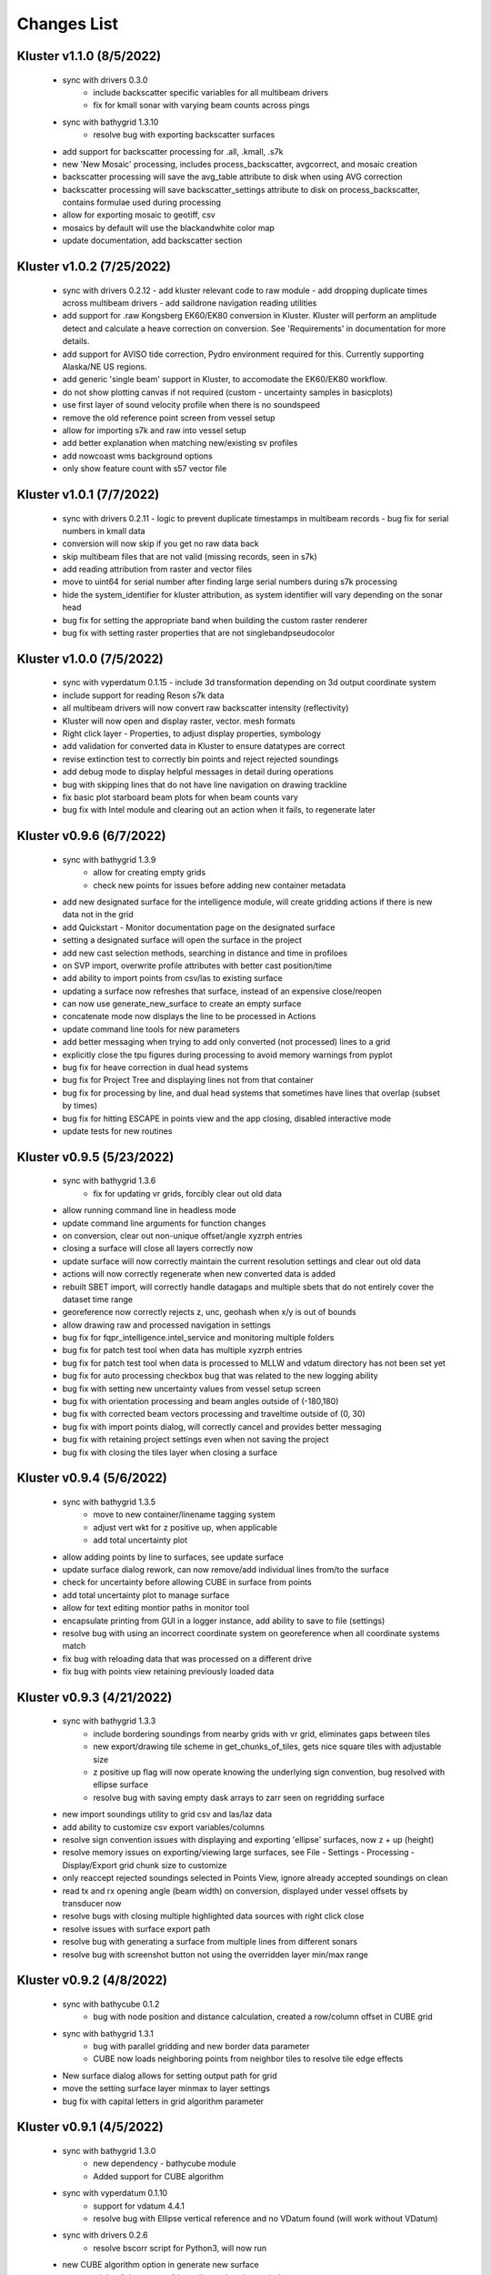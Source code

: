 Changes List
============

Kluster v1.1.0 (8/5/2022)
---------------------------
 - sync with drivers 0.3.0
    - include backscatter specific variables for all multibeam drivers
    - fix for kmall sonar with varying beam counts across pings
 - sync with bathygrid 1.3.10
    - resolve bug with exporting backscatter surfaces

 - add support for backscatter processing for .all, .kmall, .s7k
 - new 'New Mosaic' processing, includes process_backscatter, avgcorrect, and mosaic creation
 - backscatter processing will save the avg_table attribute to disk when using AVG correction
 - backscatter processing will save backscatter_settings attribute to disk on process_backscatter, contains formulae used during processing
 - allow for exporting mosaic to geotiff, csv
 - mosaics by default will use the blackandwhite color map
 - update documentation, add backscatter section

Kluster v1.0.2 (7/25/2022)
---------------------------
 - sync with drivers 0.2.12
   - add kluster relevant code to raw module
   - add dropping duplicate times across multibeam drivers
   - add saildrone navigation reading utilities

 - add support for .raw Kongsberg EK60/EK80 conversion in Kluster.  Kluster will perform an amplitude detect and calculate a heave correction on conversion.  See 'Requirements' in documentation for more details.
 - add support for AVISO tide correction, Pydro environment required for this.  Currently supporting Alaska/NE US regions.
 - add generic 'single beam' support in Kluster, to accomodate the EK60/EK80 workflow.

 - do not show plotting canvas if not required (custom - uncertainty samples in basicplots)
 - use first layer of sound velocity profile when there is no soundspeed
 - remove the old reference point screen from vessel setup
 - allow for importing s7k and raw into vessel setup
 - add better explanation when matching new/existing sv profiles
 - add nowcoast wms background options
 - only show feature count with s57 vector file

Kluster v1.0.1 (7/7/2022)
-------------------------
 - sync with drivers 0.2.11
   - logic to prevent duplicate timestamps in multibeam records
   - bug fix for serial numbers in kmall data

 - conversion will now skip if you get no raw data back
 - skip multibeam files that are not valid (missing records, seen in s7k)
 - add reading attribution from raster and vector files
 - move to uint64 for serial number after finding large serial numbers during s7k processing
 - hide the system_identifier for kluster attribution, as system identifier will vary depending on the sonar head

 - bug fix for setting the appropriate band when building the custom raster renderer
 - bug fix with setting raster properties that are not singlebandpseudocolor

Kluster v1.0.0 (7/5/2022)
-------------------------
 - sync with vyperdatum 0.1.15
   - include 3d transformation depending on 3d output coordinate system

 - include support for reading Reson s7k data
 - all multibeam drivers will now convert raw backscatter intensity (reflectivity)
 - Kluster will now open and display raster, vector. mesh formats
 - Right click layer - Properties, to adjust display properties, symbology
 - add validation for converted data in Kluster to ensure datatypes are correct
 - revise extinction test to correctly bin points and reject rejected soundings
 - add debug mode to display helpful messages in detail during operations

 - bug with skipping lines that do not have line navigation on drawing trackline
 - fix basic plot starboard beam plots for when beam counts vary
 - bug fix with Intel module and clearing out an action when it fails, to regenerate later

Kluster v0.9.6 (6/7/2022)
-------------------------
 - sync with bathygrid 1.3.9
    - allow for creating empty grids
    - check new points for issues before adding new container metadata

 - add new designated surface for the intelligence module, will create gridding actions if there is new data not in the grid
 - add Quickstart - Monitor documentation page on the designated surface
 - setting a designated surface will open the surface in the project
 - add new cast selection methods, searching in distance and time in profiloes
 - on SVP import, overwrite profile attributes with better cast position/time
 - add ability to import points from csv/las to existing surface
 - updating a surface now refreshes that surface, instead of an expensive close/reopen
 - can now use generate_new_surface to create an empty surface
 - concatenate mode now displays the line to be processed in Actions
 - update command line tools for new parameters

 - add better messaging when trying to add only converted (not processed) lines to a grid
 - explicitly close the tpu figures during processing to avoid memory warnings from pyplot
 - bug fix for heave correction in dual head systems
 - bug fix for Project Tree and displaying lines not from that container
 - bug fix for processing by line, and dual head systems that sometimes have lines that overlap (subset by times)
 - bug fix for hitting ESCAPE in points view and the app closing, disabled interactive mode
 - update tests for new routines

Kluster v0.9.5 (5/23/2022)
--------------------------
 - sync with bathygrid 1.3.6
    - fix for updating vr grids, forcibly clear out old data

 - allow running command line in headless mode
 - update command line arguments for function changes
 - on conversion, clear out non-unique offset/angle xyzrph entries
 - closing a surface will close all layers correctly now
 - update surface will now correctly maintain the current resolution settings and clear out old data
 - actions will now correctly regenerate when new converted data is added
 - rebuilt SBET import, will correctly handle datagaps and multiple sbets that do not entirely cover the dataset time range
 - georeference now correctly rejects z, unc, geohash when x/y is out of bounds
 - allow drawing raw and processed navigation in settings

 - bug fix for fqpr_intelligence.intel_service and monitoring multiple folders
 - bug fix for patch test tool when data has multiple xyzrph entries
 - bug fix for patch test tool when data is processed to MLLW and vdatum directory has not been set yet
 - bug fix for auto processing checkbox bug that was related to the new logging ability
 - bug fix with setting new uncertainty values from vessel setup screen
 - bug fix with orientation processing and beam angles outside of (-180,180)
 - bug fix with corrected beam vectors processing and traveltime outside of (0, 30)
 - bug fix with import points dialog, will correctly cancel and provides better messaging
 - bug fix with retaining project settings even when not saving the project
 - bug fix with closing the tiles layer when closing a surface

Kluster v0.9.4 (5/6/2022)
--------------------------
 - sync with bathygrid 1.3.5
    - move to new container/linename tagging system
    - adjust vert wkt for z positive up, when applicable
    - add total uncertainty plot

 - allow adding points by line to surfaces, see update surface
 - update surface dialog rework, can now remove/add individual lines from/to the surface
 - check for uncertainty before allowing CUBE in surface from points
 - add total uncertainty plot to manage surface
 - allow for text editing montior paths in monitor tool
 - encapsulate printing from GUI in a logger instance, add ability to save to file (settings)

 - resolve bug with using an incorrect coordinate system on georeference when all coordinate systems match
 - fix bug with reloading data that was processed on a different drive
 - fix bug with points view retaining previously loaded data

Kluster v0.9.3 (4/21/2022)
--------------------------
 - sync with bathygrid 1.3.3
    - include bordering soundings from nearby grids with vr grid, eliminates gaps between tiles
    - new export/drawing tile scheme in get_chunks_of_tiles, gets nice square tiles with adjustable size
    - z positive up flag will now operate knowing the underlying sign convention, bug resolved with ellipse surface
    - resolve bug with saving empty dask arrays to zarr seen on regridding surface

 - new import soundings utility to grid csv and las/laz data
 - add ability to customize csv export variables/columns
 - resolve sign convention issues with displaying and exporting 'ellipse' surfaces, now z + up (height)
 - resolve memory issues on exporting/viewing large surfaces, see File - Settings - Processing - Display/Export grid chunk size to customize
 - only reaccept rejected soundings selected in Points View, ignore already accepted soundings on clean
 - read tx and rx opening angle (beam width) on conversion, displayed under vessel offsets by transducer now

 - resolve bugs with closing multiple highlighted data sources with right click close
 - resolve issues with surface export path
 - resolve bug with generating a surface from multiple lines from different sonars
 - resolve bug with screenshot button not using the overridden layer min/max range

Kluster v0.9.2 (4/8/2022)
-------------------------
 - sync with bathycube 0.1.2
    - bug with node position and distance calculation, created a row/column offset in CUBE grid

 - sync with bathygrid 1.3.1
    - bug with parallel gridding and new border data parameter
    - CUBE now loads neighboring points from neighbor tiles to resolve tile edge effects

 - New surface dialog allows for setting output path for grid
 - move the setting surface layer minmax to layer settings
 - bug fix with capital letters in grid algorithm parameter

Kluster v0.9.1 (4/5/2022)
-------------------------
 - sync with bathygrid 1.3.0
    - new dependency - bathycube module
    - Added support for CUBE algorithm

 - sync with vyperdatum 0.1.10
    - support for vdatum 4.4.1
    - resolve bug with Ellipse vertical reference and no VDatum found (will work without VDatum)

 - sync with drivers 0.2.6
    - resolve bscorr script for Python3, will now run

 - new CUBE algorithm option in generate new surface
 - can now right click - copy cell in attributes / explorer window
 - add CUBE functionality to the surface update as well
 - add .all BSCORR generation to File Analyzer

 - fix path issues with Linux environment
 - 'force all days to have the same coordinate system' will now use the most common epsg code across all loaded data instances instead of just the first one
 - fix the setting vdatum directory box, will now trigger a vdatum check appropriately, and can be cleared
 - resolve bug with NOAA ENC layers, accidentally left the old one in the dropdown
 - resolve bug with setting new status in the Points View after running a filter

Kluster v0.9.0 (3/15/2022)
--------------------------
 - sync with bathygrid 1.2.1
    - fix for vr + auto_density

 - new filter feature (process - filter) https://kluster.readthedocs.io/en/latest/cleaning/index.html
 - filter operation on points view, line or dataset
 - plugin system for writing custom filters
 - add custom input datum, to overwrite the datum description retrieved from multibeam data
 - add processing action to changing input datum (ignored when sbet datum exists)
 - update project settings dialog for new input datum
 - add NOAA ECDIS and Chart Display Service WMS layers
 - add screenshot button to print qgs mapview
 - add right click clear to output window

Kluster v0.8.11 (3/1/2022)
---------------------------
 - sync with vyperdatum 0.1.9
    - refine vert datum wkt as seen in Kluster exported bags
    - previously we were setting all datums as heights (i.e. direction=up), ellipsoid vert ref will now be a height (+ up)
    - vert datum wkt axis is now correctly either depth/height with sign convention matching data
 - bug resolved, vessel offsets dialog no longer hides close dialog
 - resolve error messaging bugs
 - update requirements doc

Kluster v0.8.10 (2/24/2022)
----------------------------
 - sync with hstb.drivers 0.2.5
    - check for sonars supported across drivers/kluster
    - debug messaging in par module for failure to read required record in sequential_read_records
    - handle missing gg_data on sequential_read_records

 - bug fixes for different configurations of dual head sonar
 - update the sonar additional offsets for dual head sonar
 - add examples for data exploration and subsets
 - add exporting tracklines to geopackage
 - add routine to cleanly close dask client on closing main window to avoid dask worker cleanup warnings
 - fix the vertical_reference wkt strings, to reflect projected crs, and to include ellipse as a valid vert ref
 - default to sbet when exists for drawing/exporting tracklines
 - fixes for processing/plotting tools when sbets are included without error files
 - add articles to documentation for developers and requirements

Kluster v0.8.9 (2/18/2022)
----------------------------
 - sync with hstb.drivers 0.2.2
    - support for me70 bathymodule
    - convenience methods for file analyzer

 - fixes for running on Ubuntu, tested gui and it works
 - add Tools - File Analyzer for running driver utilities on raw files
 - fix path issues with export grid dialog
 - vdatum layer now masks invalid regions and the coverage bounding box
 - add guidance for running Kluster from source
 - add dockerfile and docker guidance

Kluster v0.8.8 (2/10/2022)
----------------------------
 - sync with Bathygrid 1.2.0
    - add compressed zarr backend as new default backend, roughly 50% space savings on new grids
    - add sounding density, layer plots

 - connect settings dialog and kluster_variables, can now customize default variables in Kluster
 - add plots and calculations to manage surface dialog (right click a surface in project tree)
 - reprocess dialog now allows customizable status setting in a new dialog
 - new right click show in explorer in project tree
 - project epsg setting is now validated for projected/units in meters
 - can now grid only selected lines
 - altered default horizontal/vertical positioning uncertainty to 1.0/0.5 meters respectively

 - reset layout no longer affects saved settings
 - bug resolved with export grid and loading selected data
 - bug resolved with qt/matplotlib backend resolved, reordered imports
 - removed old code that caused issues with graphics and smaller screens
 - resolved dask dashboard issue related to import typing

Kluster v0.8.7 (1/14/2022)
----------------------------
- Resolve patch test issue, will no correctly use the TX Pitch value during Patch Test, was previously incorrectly using RX Pitch
- update github/setup.py for new environment, resolve environment yml file issues
- resolve issues with converting and processing files without pings (that only have attitude/navigation) including drawing line navigation, plots, and geohash computation
- automatically exclude all 9999.all files

- bug fix skip attempting to reload data when path is not a directory
- bug fix skip color generation for soundings when Points View is empty
- bug fix resolve dask type checking issue that breaks sphinx
- bug fix exclude all 9999.all files from intelligence module
- bug fix skip color generation for soundings when Points View is empty
- bug fix skip reload converted data attempts for new path if it is not a directory

Kluster v0.8.6 (1/6/2022)
-------------------------
- move to new Python 3.8.12 environment, notable changes:

   - QGIS = 3.18.3
   - GDAL = 3.3.1
   - Dask = 2021.12.0
   - Xarray = 0.20.2
   - Zarr = 2.10.3

- ensure array passed as input to xarray interp
- bugfix for vyperdatum in georeferencing
- bugfix issue warning instead of exception on getting soundings without georeferencing
- bugfix correct the default arguments in fqpr_drivers.sequential_read_multibeam

Kluster v0.8.5 (1/4/2022)
---------------------------
- aligns with vyperdatum 0.1.8

  - allow including additional custom regions outside of the vdatum structure

- File - Open Converted to add existing converted data
- File - Open Surface to add existing surface
- add new Fqpr manage dialog (right click Converted data in project tree and select 'Manage')
- Fqpr manage dialog can remove sbets and sv profiles from Converted data
- add new Surface manage dialog (right click Surface data in project tree and select 'Manage')
- new Sonar Acceptance documentation
- refactor to move all driver related code to fqpr_drivers for upcoming s7k test
- add new sonar reference point attribute to track the sonar manufacturers chosen reference point
- lower the default vertical/horizontal uncertainty to 0.3/0.5 m 1sigma respectively
- Setting a new processing status will now issue a message

- bugfix with nan and geohash resolved
- bugfix with load sbet, set all sbet gaps to nan using max_gap_length
- bugfix with svcorrect, automatically extend profiles on sound velocity correction
- bugfix with monitor, check for file size change to ensure file has finished copying (should now work with kongsberg logging)
- bugfix accuracy test order 1 line to be grey
- bugfix accuracy test reverse angle x axis so that port side is on the left
- bugfix add accuracy test validation for horizontal and vertical crs between surface and data
- bugfix the Extinction test water depth line colors to work with dark mode

Kluster v0.8.4 (12/17/2021)
---------------------------
- aligns with drivers 0.1.19

  - bugfix support installation parameters in older .all files
  - bugfix catch .all EM124 start byte issue
  - bugfix KMALL move to MRZ for navigation, as I find some lines do not have navigation in the raw sample datagram
  - bugfix KMALL will correctly isolate last record for reading line end time

- add new manual patch test button to points view, will run on data currently displayed in points view
- add new show lines button to points view, will only show the lines you have checked in this dialog in points view
- add NAD83 ma11 pa11 as a new coordinate system option
- add more explicit roll/pitch/heading sign convention descriptions to GUI
- add ability to create subset of Fqpr by multiple time ranges
- added reprocessing by sonar head when desired
- added ability to get data by system/time from the project

- bugfix for building CRS from datum/projected
- bugfix solve reprocessing subset while keeping other data in Points View display
- bugfix with returning points in polygon for specific head
- bugfix turn off the points view title bar to prevent users from trying to undock (Vispy crashes when you try)
- bugfix will now not clean/select points in points view if they are not visible (see show rejected/hide lines)

Kluster v0.8.3
--------------
- aligns with vyperdatum 0.1.6

  - issue a warning when unable to read vdatum polygon files
  - select the correct geoid in the Puerto Rico region

- sync with bathygrid 1.1.6

  - bug fix for permissions error on rebuilding the grid and overwriting grid metadata
  - bug fix for searchsorted unsupported warning on bin indices with new numpy based tile edges
  - add ability to calculate slope in xy directions using least squares plane fit

- added new patch test module and dialog, currently not available in GUI as improvements are being made
- converting lines now logs start/end time, start/end position, and line azimuth as attributes to ping record
- selecting a line shows these attributes in the Explorer window
- added in depth data structures article
- installer now correctly copies over the bag_template file required for bag exports
- add ability to subset by line names
- disable adding additional converted data in plots, but allow loading from selected lines instead
- selecting lines in 2dview will now select line in the project tree correctly
- add new ability to copy a segregated copy of the Fqpr object
- test improvements by hannahmunoz with new setup/tear down capabilities
- new method for splitting xyzrph by timestamp

- if a sonar head is disabled (set to None) fqpr_generation will now correctly skip the disabled head
- fixed issues with in memory workflow used by reprocess_sounding_selection
- hide output messaging with in memory workflow
- do not update attributes on disk with in memory workflow
- reprocess_sounding_selection now optionally returns soundings for feeding patch test
- stop all drawing/redrawing events while surface is loading
- bug fix with using the basic/advanced plots and selecting the converted container
- add warning to wobbletest for when there isnt enough data
- fix bug with loading layers with 'depth' in name
- bug fix for sound velocity map, correctly computes navigation segments
- bug fix with updating surface, now correctly formats the resolution parameter

Kluster v0.8.2
--------------
- bathygrid tile outlines now change color in dark mode
- add string representation to kluster fqpr object
- add new examples folder with code examples for using Kluster in the console
- new jupyter notebooks matching examples additions
- bug fix for intel processing when input is directory

Kluster v0.8.1
--------------
- aligns with bathygrid 1.1.3

  - add density resolution estimation method
  - add density layer for display
  - add ability to set density color ranges
  - add hillshade layer for display
  - add tiles layer for display
  - allow loading pre 1.1.0 grids that do not have density
  - save lengthy metadata to array instead of json for bgrid metadata

- new dark mode view
- add smaller tile size options for variable resolution gridding
- better error message when unable to build epsg from user provided coordinate system, zone, hemisphere
- better messaging with force coordinate system
- warning message for when you are unable to load from surface/converted
- update tooltips, documentation

- bug fix for loading converted data after moving the folder
- bug - reset superselection on selecting new points to avoid index error
- correct status flag colorbar labels
- only query shown layers
- only color on select multibeam lines (not tiles)
- update surface correctly clears the loaded surface layers after reloading
- select skips tiles for loading line attribution

Kluster v0.8.0
--------------
- greatly improve performance with NOAA_MLLW NOAA_MHW datum selections by sampling points passed to vyperdatum
- 3d Points view now supports selection/cleaning mouse actions
- new re-accept detectioninfo flag for when the user chooses to accept points manually in Points View
- new clean/accept/undo events in Points view for manually cleaning data
- new show rejected flag to hide rejected soundings
- cleaning points updates a new _soundings_last_cleaned attribute for tracking date of last cleaning action, used to mark grids as out of date
- closing Kluster now saves the last used Points view settings to then reload on startup
- selection/cleaning mouse events now draw a rectangle to the screen to show the selection area

- add this changes list to track changes
- align with bathygrid 1.0.17 - resolve bugs on reloading after altering folder path or name
- align with vyperdatum 0.1.4 - support specific vdatum versions, include 3d transformation/geoid selection by region
- resolve bug with vyperdatum CRS, now correctly shows positive down
- resolve bug with loading bathygrid layers that have decimal point in name
- set new vdatum directory path will run the vyperdatum vdatum version check on setting global settings
- resolve bugs with matching sbet to converted multibeam data
- resolve bug with project not updating buffered attribution on attribution change
- resolve bug with rotation and cleaning actions in Points view 3d
- bug with filter_subset_by_polygon, intersect hashes cannot include inside hashes, was loading double the points in some instances
- bug with Points view - correctly maintain head index when adding points from dual head sonar

Kluster v0.7.11
---------------
- Remove duplicate installation parameters on conversion. Duplicates are determined only based on changes to important fields (i.e. offsets, angles, waterline)
- Simplify profiles when profile layers exceed maximum set by Kluster
- Correctly sort multibeam files by start time instead of file name when converting, eliminates need to reorder data on disk
- Correctly sort multibeam datasets post conversion when pings are found to be out of order.
- Bug fix - when reloading previous used string settings for a dialog, will now set value to '' instead of 'None' when value is not set

Kluster v0.7.10
---------------
- SBET import now imports to ping record instead of separate dataset
- Loading data for points view now occurs in its own thread
- Points view now has new toggleable 2d/3d view instead of separate tools
- Points tool now alters the color of the box to provide feedback on use
- improvements to returning variables by filter
- Show only offline docs in the built Kluster exe, online docs seem to be slow to change and should be used as a backup alternative
- Bug - kongsberg .all import would sometimes use the incorrect model number and or single/dual determination
- Bug - clear out worker data after running
- Bug - disable drag and drop in project tree
- Bug - with closing project using the right index in the project tree
- Bug - with loading force coordinate system setting on startup
- Bug - with stopping the progress bar on completing import sbet and overwrite raw nav
- Bug - with using the SBET datum instead of the default input datum on georeference
- Bug - sbet validation now works when no sbet has been imported yet

Kluster v0.7.9
--------------
- surfacing efficiency improvements during gridding
- new processing modes in settings - normal, convert only, concatenate
- updated CLI for intelligence changes
- updated docs, new docs for indepth info
- bugfix closing data keeps the log file open, this should not happen now
- bugfix using the subset time option in the processing convenience function now works correctly
- bugfix kmall driver and maintaining unique times across ping record
- bugfix resolve icon issue with pyinstaller

Kluster v0.7.8
--------------
- sync with bathygrid 1.0.14 - improvements to the gridding process to avoid looping in python
- new variable 'geohash' - tracks the geohash cell for each sounding, used as a spatial index when querying points for points view widget
- new attribute 'geohashes' - saves to the Dataset attrs the unique geohashes for each line
- geohash is an encoded bytestring, saves space (byte per char vs 4 bytes per char)
- return_soundings_in_polygon now uses the geohash to pre-filter the data before the brute force x y query
- allow for nadir_geohash during export of data
- pointsview - add head index to the system identifier, color by system shows head number
- bug fix - disable adding to project through dialogs
- bug fix - fix for loading project from kluster project json file

Kluster v0.7.7
--------------
- points view allows viewing points in the direction of the arrow displayed on the 2dview box
- change box display to be easier to see
- add property for finding the last data change date in an fqpr instance
- revamped the surface update dialog, allow for manual update of points, reads the last added date to determine which containers need to be updated
- all dialogs now retain settings correctly
- regridding correctly tracks existing resolutions where no updates to the grid are needed
- gridding will skip tiles if regrid option is update and points count hasnt changed
- add new ability to set sounding flag based on superselection in points view, not hooked up just yet
- add tvu/thu plots to basic plots - custom - uncertainty
- select tool now selects lines based on intersection using QGIS request, much faster and more powerful
- open project worker now only loads the fqpr/surface data
- worker results will add the newly loaded data to the project
- not passing the project to the worker seems to get past the intermittent hard crash seen on loading lots of data at once
- bug fix with surfaces, clear data will now correctly close all surfaces
- bug fix with savestatedialog, casts text values to string
- bug fix to ensure vessel setup only updates the selected fqpr container

Kluster v0.7.6
--------------
- allow drag and drop events on any part of the main window
- refine 3d models in Vessel Setup to have better default positions
- restructuring project, new 'subset' module to hold subset/sounding select code
- raise error on trying to reload data that has missing data
- new parameters for setting up Dask Client - LocalCluster mode
- docs and tests

Kluster v0.7.5
--------------
- Exporting LAS now includes the Kluster horizontal system in the header
- Exporting soundings now exports in chunks to resolve memory errors
- New - Export soundings for selected lines
- New - Export soundings for only those points in the Points View
- Selecting lines in Project Tree now shows data and highlights all lines selected
- Adding new instances to Project Tree now sorts alphabetically
- Update guidance for new 128 meter tile size benchmark
- Improve performance in gridding (approx 15% improvement) related to moving from flatiter to unravel_index
- Fix bug with QGIS not initializing properly on startup
- Fix bug with Shoalest gridding algorithm and grid initialization
- Fix bug with gridding not honoring rejected soundings
- Fix bug with progress bar halting while running multiple threads

Kluster v0.7.4
--------------
- New documentation system, help menu item for viewing online/offline
- changing latency in vessel setup generates full processing action on change, same as changing angle values
- vessel setup labels vessel files as 'Vessel File'
- saving changes to multibeam from vessel setup retains changes in vessel model setup (basic config)
- resolve bug with navigation in custom sound velocity map plot

Kluster v0.7.3
--------------
- Add the ability to handle two dataset instances in the plot data handlers
- Add ability to right click 'surfaces' category and set min max values
- Rebuild 2dview - constant scale, altering color/selecting points now does not force redraw, depth/x/y now track actual values,
- Clean up accuracy test, show full uncertainties, remove old percentage plots
- disable overscale layer in ENC
- show action tooltip on next action as well
- bug fixed with altering box after third click

Kluster v0.7.2
--------------
- Export variable/dataset now exports time as a float, add more precise rounding to the exported variables
- exports now support the reduction methods and zero_centered options that are in the plotting widget
- disable the export buttons for custom plots that have no export
- create unique filenames for the exported files
- add show youtube playlist to the help file menu bar
- Fix darkness in 3d plot based on camera direction
- Fix bug with selecting surface layer checkbox, now correctly hides/shows layers
- removing a surface now updates the global min_max band values for all surface layers
- Fix bug with accuracy test and soundings outside the surface extents
- Fix bug with VR Surfaces - will now load all resolutions on selecting layer checkbox
- Add message on drawing surface to indicate something is happening

Kluster v0.7.1
--------------
- added new advanced plot type 'Accuracy Test'
- added export variable option to basic plot
- added export dataset option to basic plot
- changed default coordinate system to WGS84 to handle out-of-bounds datasets without issue for new users
- force las exports to be z positive up
- sounding export files now have matching names with containing folder
- alter tvu/thu 2 sigma factor to 1.96 rather than 2
- update tests and docs
- update command line options

Kluster v0.7.0
--------------
- move navigation from external dataset to the ping record datasets. Should improve load times, decrease memory consumption and improve processing times.
- new setting under file - settings, "Force all days to have the same coordinate system", see tooltip
- Grids now load and export as tiles, will allow sparse grids over huge areas to load efficiently and export successfully
- Kluster will now skip successfully over multibeam files that are unable to be read
- Dask client will now automatically restart when memory leaks exceed memory capacity threshold
- Conversion now operates over chunks of files to handle memory errors seen when converting too many files at once
- You can now update offsets/angles/tpu values in the vessel setup window without having to use the vessel file
- add support for laspy >= 2.0 when exporting soundings
- improvements for writing to disk when datasets are very large, now correctly writes chunks of data, sorts, and resizes data on disk without loading the whole dataset to memory
- draw navigation, loading datasets, loading surface are all threaded now, will not lock up the screen
- progress moved to main window toolbar, progress bar will now stop running when action fails
- query tool now only displays layers that are under the cursor
- plots use the already loaded datasets instead of reloading
- import/overwrite navigation now handles dualhead times and returns safely if there is no time overlap between source and ping record dataset
- ping record retains min max georeferenced x and y as attribute
- improve performance in 2dview 3dview loading times
- bug - move h5py install recommendation to conda to avoid dll errors
- bug with show surface not correctly returning whether the surface was shown (forced rebuild where unnecessary)
- bug fixed where data chunk without attitude records will now be dropped
- bug fixed where georeference actions were generating based on the wrong CRS attribute

Kluster v0.6.6
--------------
- forgot the format string for surface generation
- hide gdal errors on checking if layers are loaded
- bug for zooming to surface extents

Kluster v0.6.5
--------------
- improvements to reload speed (thanks to work ensuring data is written in correct time order without duplicate times)
- improved reload speed by dropping unnecessary zone number calculation
- .all driver - sorts/drops unique times in attitude and navigation
- remove all NaN values before adding data to grid
- handle NaN values with georeference and MLLW/MHW selection
- Bug fix with clicking on surface name, no longer tries to load surface layer
- grids now contain minumum/maximum time from the data
- grids now contain the Vertical CRS WKT string if using MLLW/MHW
- gridding in parallel now dumps to disk between groups (no longer eats up huge memory)
- grids exported to BAG have correct band min/max values, handles the current bug in GDAL (resolved in GDAL 3.3.2)
- grids exported to BAG now have _rxl file that allows Caris to understand the coordinate system.
- export grid dialog is now populated with the vertical CRS WKT string
- clean up time elapsed strings so it isn't just 235980235 seconds elapsed.

Kluster v0.6.4
--------------
- kmall - fix for incorrectly translated detection info flag
- converting multibeam files now correctly drops empty files/chunks of data that have no pings
- add in .close() for the multibeam classes to clear file handler
- _zarr backend - now reorders data on disk to ensure data is in order of ascending times
- disable sorting/dropping duplicate times on reload to conserve memory, rely on data being in correct time order
- add Help - About screen with versions
- slice_xarray_by_dim no longer uses xarray sel, does it in numpy instead, this is much more memory efficient
- move to np.argmin instead of daskarray.argmin() to clear deprecation warnings
- fix for project return_project_folder incorrectly returning relative path
- fix for intel process using isdir on non string filname
- fix for intel process, will load an existing project now
- fix for pyinstaller routine - will carry over the correct qgis files for loading WMS layers

Kluster v0.6.3
--------------
- update setup to include later versions of modules
- removed old quadtree gridding
- include bathygrid for gridding routines
- bathygrid supports single and variable resolution surfaces
- bathygrid can export variable resolution with one file per resolution
- bathygrid supports gridding in parallel with Dask
- bathygrid supports updating surface (right click the surface) for new data
- bathygrid shows attribution in attribute window on left click

Kluster v0.6.2
--------------
- add ability to rotate 2d/3d point selection in map view
- clear old ping selection on selecting new 2d/3d point data
- force tooltips to show immediately
- added support for em304, em712 sonar
- fixes to KMALL driver to support new sonar data/formats
- bug resolved when duplicate times are found after converting multibeam data

Kluster v0.6.1
--------------
Skipped to v0.6.2 due to issues with the release

Kluster v0.6.0
--------------
- Move TPU parameters into the xyzrph record
- Add beamangle TPU calculation
- New class for managing vessel files and updates (fqpr_vessel)
- vessel file will update by carrying over the nearest tpu entries, and will only update when the entry is a new one (or on waterline change if option is checked)
- new actions generated when vessel_file presents new offsets or new tpu parameters
- new intelligence routine to build actions on comparing vessel file xyzrph and existing fqpr xyzrph
- new intelligence routine only triggers re-svc when new applicable casts are added
- kluster_main - Add new/open vessel file
- add entry in project tree for vessel file
- add right click - reprocess action in kluster main
- new procedure for point selection, add tooltips for map tools
- Vessel Setup now allows displaying offsets/angles from multiple serial numbers at a time
- Vessel Setup shows source and config file
- Vessel Setup allows for altering/adding timestamped entries
- add latency to vessel view
- add tpu to vessel view
- bug fixed where writing to zarr attributes now skips if doing the in memory workflow
- bug fixed with writing attributes, always generates deep copy first
- bug fixed with loading xyzrph entries that lacked imu/antenna entries in vesselview

Kluster v0.5.2
--------------
- added new backends for data storage, zarr backend the only one for now
- xarrayconversion/fqprgeneration now inherit from zarr backend
- fqpr_generation processes now load data - dump to disk all at once, eliminates memory issue with loading all the raw data and then chunking it off for processes.
- bug resolved with loading attribution in reload_data, now correctly combines attribution from all datasets
- stick with default two threads per worker, seen good results in tests
- set default number of chunks to a kluster_variable

Kluster v0.5.1
--------------
- added a 2d swath view
- querying in 2d and 3d
- queried points show attributes in explorer widget
- separate out commonly accessed variables to kluster_variables
- add axis to 2d and 3d
- add colorbar to 2d and 3d
- controls for showing/hiding colorbar/axis

Kluster v0.5.0
--------------
- new 3dview using vispy Scatter data
- added vdatum integration with vyperdatum, new NOAA MLLW and NOAA MHW options
- Pass vdatum path directly to georeferencing process
- Move all references to xyz_crs to horizontal_crs
- add new ability to return soundings in box, added to fqpr_gen and project
- add in intel convenience functions
- add command line functions for intel module
- update all vert_ref references to include the new noaa mllw/mhw
- dialogs now update the ini file settings
- project settings dialog issues warning regarding vdatum directory
- correctly update the vdatum_directory attribute for the 2dview
- scatter the times for xarray_helpers interp_across_chunks
- changing project settings no longer alters the current_processing_status attribute
- changing project settings generates processing actions based on new vert/coord system
- resolve bugs with settings dialogs not reading ini file properly, not writing new settings correctly
- correct docstrings

Kluster v0.4.10
---------------
- bug with _closest_key_value, need an abs there
- fqpr_generation.Fqpr should skip the logger build if not provided
- gdal.__version__ does work, skip the custom code ive written in gdal_helpers
- use update in VectorLayer when file does not exist as well, for write access
- VectorLayer must create layer with the same name as the file before I can create a layer with a custom name
- VectorLayer should set lyr = None to close and save the layer
- rename UTC to follow convention
- add svp, tif, shp test files
- add tests for most of the remaining modules

Kluster v0.4.9
--------------
- added import ppnav dialog back in to manually import sbet
- added new overwrite navigation dialog to import from posmv
- added overwrite navigation convenience/generation code
- trigger action progress bar on import/overwrite nav
- up the default number of retries on PermissionError